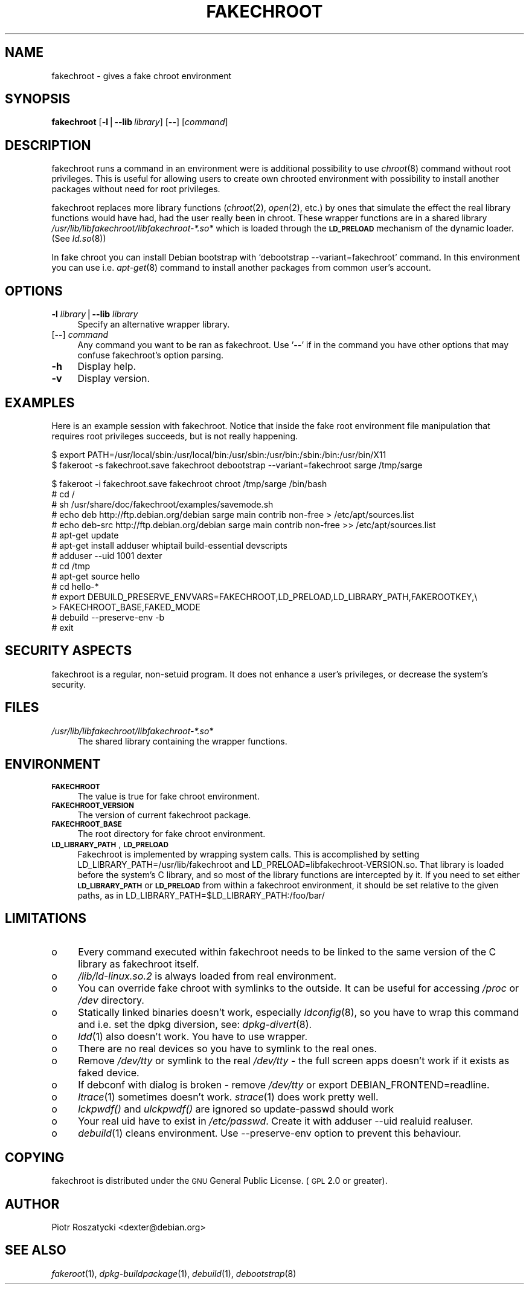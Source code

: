 .\" Automatically generated by Pod::Man v1.37, Pod::Parser v1.3
.\"
.\" Standard preamble:
.\" ========================================================================
.de Sh \" Subsection heading
.br
.if t .Sp
.ne 5
.PP
\fB\\$1\fR
.PP
..
.de Sp \" Vertical space (when we can't use .PP)
.if t .sp .5v
.if n .sp
..
.de Vb \" Begin verbatim text
.ft CW
.nf
.ne \\$1
..
.de Ve \" End verbatim text
.ft R
.fi
..
.\" Set up some character translations and predefined strings.  \*(-- will
.\" give an unbreakable dash, \*(PI will give pi, \*(L" will give a left
.\" double quote, and \*(R" will give a right double quote.  | will give a
.\" real vertical bar.  \*(C+ will give a nicer C++.  Capital omega is used to
.\" do unbreakable dashes and therefore won't be available.  \*(C` and \*(C'
.\" expand to `' in nroff, nothing in troff, for use with C<>.
.tr \(*W-|\(bv\*(Tr
.ds C+ C\v'-.1v'\h'-1p'\s-2+\h'-1p'+\s0\v'.1v'\h'-1p'
.ie n \{\
.    ds -- \(*W-
.    ds PI pi
.    if (\n(.H=4u)&(1m=24u) .ds -- \(*W\h'-12u'\(*W\h'-12u'-\" diablo 10 pitch
.    if (\n(.H=4u)&(1m=20u) .ds -- \(*W\h'-12u'\(*W\h'-8u'-\"  diablo 12 pitch
.    ds L" ""
.    ds R" ""
.    ds C` ""
.    ds C' ""
'br\}
.el\{\
.    ds -- \|\(em\|
.    ds PI \(*p
.    ds L" ``
.    ds R" ''
'br\}
.\"
.\" If the F register is turned on, we'll generate index entries on stderr for
.\" titles (.TH), headers (.SH), subsections (.Sh), items (.Ip), and index
.\" entries marked with X<> in POD.  Of course, you'll have to process the
.\" output yourself in some meaningful fashion.
.if \nF \{\
.    de IX
.    tm Index:\\$1\t\\n%\t"\\$2"
..
.    nr % 0
.    rr F
.\}
.\"
.\" For nroff, turn off justification.  Always turn off hyphenation; it makes
.\" way too many mistakes in technical documents.
.hy 0
.if n .na
.\"
.\" Accent mark definitions (@(#)ms.acc 1.5 88/02/08 SMI; from UCB 4.2).
.\" Fear.  Run.  Save yourself.  No user-serviceable parts.
.    \" fudge factors for nroff and troff
.if n \{\
.    ds #H 0
.    ds #V .8m
.    ds #F .3m
.    ds #[ \f1
.    ds #] \fP
.\}
.if t \{\
.    ds #H ((1u-(\\\\n(.fu%2u))*.13m)
.    ds #V .6m
.    ds #F 0
.    ds #[ \&
.    ds #] \&
.\}
.    \" simple accents for nroff and troff
.if n \{\
.    ds ' \&
.    ds ` \&
.    ds ^ \&
.    ds , \&
.    ds ~ ~
.    ds /
.\}
.if t \{\
.    ds ' \\k:\h'-(\\n(.wu*8/10-\*(#H)'\'\h"|\\n:u"
.    ds ` \\k:\h'-(\\n(.wu*8/10-\*(#H)'\`\h'|\\n:u'
.    ds ^ \\k:\h'-(\\n(.wu*10/11-\*(#H)'^\h'|\\n:u'
.    ds , \\k:\h'-(\\n(.wu*8/10)',\h'|\\n:u'
.    ds ~ \\k:\h'-(\\n(.wu-\*(#H-.1m)'~\h'|\\n:u'
.    ds / \\k:\h'-(\\n(.wu*8/10-\*(#H)'\z\(sl\h'|\\n:u'
.\}
.    \" troff and (daisy-wheel) nroff accents
.ds : \\k:\h'-(\\n(.wu*8/10-\*(#H+.1m+\*(#F)'\v'-\*(#V'\z.\h'.2m+\*(#F'.\h'|\\n:u'\v'\*(#V'
.ds 8 \h'\*(#H'\(*b\h'-\*(#H'
.ds o \\k:\h'-(\\n(.wu+\w'\(de'u-\*(#H)/2u'\v'-.3n'\*(#[\z\(de\v'.3n'\h'|\\n:u'\*(#]
.ds d- \h'\*(#H'\(pd\h'-\w'~'u'\v'-.25m'\f2\(hy\fP\v'.25m'\h'-\*(#H'
.ds D- D\\k:\h'-\w'D'u'\v'-.11m'\z\(hy\v'.11m'\h'|\\n:u'
.ds th \*(#[\v'.3m'\s+1I\s-1\v'-.3m'\h'-(\w'I'u*2/3)'\s-1o\s+1\*(#]
.ds Th \*(#[\s+2I\s-2\h'-\w'I'u*3/5'\v'-.3m'o\v'.3m'\*(#]
.ds ae a\h'-(\w'a'u*4/10)'e
.ds Ae A\h'-(\w'A'u*4/10)'E
.    \" corrections for vroff
.if v .ds ~ \\k:\h'-(\\n(.wu*9/10-\*(#H)'\s-2\u~\d\s+2\h'|\\n:u'
.if v .ds ^ \\k:\h'-(\\n(.wu*10/11-\*(#H)'\v'-.4m'^\v'.4m'\h'|\\n:u'
.    \" for low resolution devices (crt and lpr)
.if \n(.H>23 .if \n(.V>19 \
\{\
.    ds : e
.    ds 8 ss
.    ds o a
.    ds d- d\h'-1'\(ga
.    ds D- D\h'-1'\(hy
.    ds th \o'bp'
.    ds Th \o'LP'
.    ds ae ae
.    ds Ae AE
.\}
.rm #[ #] #H #V #F C
.\" ========================================================================
.\"
.IX Title "FAKECHROOT 1"
.TH FAKECHROOT 1 "23 Aug 2005" "Debian" " "
.SH "NAME"
fakechroot \- gives a fake chroot environment
.SH "SYNOPSIS"
.IX Header "SYNOPSIS"
\&\fBfakechroot\fR
[\fB\-l\fR|\fB\-\-lib\fR\ \fIlibrary\fR]
[\fB\-\-\fR]
[\fIcommand\fR]
.SH "DESCRIPTION"
.IX Header "DESCRIPTION"
fakechroot runs a command in an environment were is additional possibility to
use \fIchroot\fR\|(8) command without root privileges. This is useful for allowing
users to create own chrooted environment with possibility to install another
packages without need for root privileges.
.PP
fakechroot replaces more library functions (\fIchroot\fR\|(2), \fIopen\fR\|(2), etc.) by ones
that simulate the effect the real library functions would have had, had the
user really been in chroot. These wrapper functions are in a shared library
\&\fI/usr/lib/libfakechroot/libfakechroot\-*.so*\fR which is loaded through the
\&\fB\s-1LD_PRELOAD\s0\fR mechanism of the dynamic loader. (See \fIld.so\fR\|(8))
.PP
In fake chroot you can install Debian bootstrap with `debootstrap
\&\-\-variant=fakechroot' command. In this environment you can use i.e. \fIapt\-get\fR\|(8)
command to install another packages from common user's account.
.SH "OPTIONS"
.IX Header "OPTIONS"
.IP "\fB\-l\fR \fIlibrary\fR|\fB\-\-lib\fR \fIlibrary\fR" 4
.IX Item "-l library|--lib library"
Specify an alternative wrapper library.
.IP "[\fB\-\-\fR] \fIcommand\fR" 4
.IX Item "[--] command"
Any command you want to be ran as fakechroot. Use '\fB\-\-\fR' if in the command
you have other options that may confuse fakechroot's option parsing.
.IP "\fB\-h\fR" 4
.IX Item "-h"
Display help.
.IP "\fB\-v\fR" 4
.IX Item "-v"
Display version.
.SH "EXAMPLES"
.IX Header "EXAMPLES"
Here is an example session with fakechroot. Notice that inside the fake root
environment file manipulation that requires root privileges succeeds, but is
not really happening.
.PP
.Vb 2
\& $ export PATH=/usr/local/sbin:/usr/local/bin:/usr/sbin:/usr/bin:/sbin:/bin:/usr/bin/X11
\& $ fakeroot \-s fakechroot.save fakechroot debootstrap \-\-variant=fakechroot sarge /tmp/sarge
.Ve
.PP
.Vb 15
\& $ fakeroot \-i fakechroot.save fakechroot chroot /tmp/sarge /bin/bash
\& # cd /
\& # sh /usr/share/doc/fakechroot/examples/savemode.sh
\& # echo deb http://ftp.debian.org/debian sarge main contrib non\-free > /etc/apt/sources.list
\& # echo deb\-src http://ftp.debian.org/debian sarge main contrib non\-free >> /etc/apt/sources.list
\& # apt\-get update
\& # apt\-get install adduser whiptail build\-essential devscripts
\& # adduser \-\-uid 1001 dexter
\& # cd /tmp
\& # apt\-get source hello
\& # cd hello\-*
\& # export DEBUILD_PRESERVE_ENVVARS=FAKECHROOT,LD_PRELOAD,LD_LIBRARY_PATH,FAKEROOTKEY,\e
\& > FAKECHROOT_BASE,FAKED_MODE
\& # debuild \-\-preserve\-env \-b
\& # exit
.Ve
.SH "SECURITY ASPECTS"
.IX Header "SECURITY ASPECTS"
fakechroot is a regular, non-setuid program. It does not enhance a user's
privileges, or decrease the system's security.
.SH "FILES"
.IX Header "FILES"
.IP "\fI/usr/lib/libfakechroot/libfakechroot\-*.so*\fR" 4
.IX Item "/usr/lib/libfakechroot/libfakechroot-*.so*"
The shared library containing the wrapper functions.
.SH "ENVIRONMENT"
.IX Header "ENVIRONMENT"
.IP "\fB\s-1FAKECHROOT\s0\fR" 4
.IX Item "FAKECHROOT"
The value is true for fake chroot environment.
.IP "\fB\s-1FAKECHROOT_VERSION\s0\fR" 4
.IX Item "FAKECHROOT_VERSION"
The version of current fakechroot package.
.IP "\fB\s-1FAKECHROOT_BASE\s0\fR" 4
.IX Item "FAKECHROOT_BASE"
The root directory for fake chroot environment.
.IP "\fB\s-1LD_LIBRARY_PATH\s0\fR, \fB\s-1LD_PRELOAD\s0\fR" 4
.IX Item "LD_LIBRARY_PATH, LD_PRELOAD"
Fakechroot is implemented by wrapping system calls. This is accomplished by
setting LD_LIBRARY_PATH=/usr/lib/fakechroot and
LD_PRELOAD=libfakechroot\-VERSION.so. That library is loaded before the
system's C library, and so most of the library functions are intercepted by
it. If you need to set either \fB\s-1LD_LIBRARY_PATH\s0\fR or \fB\s-1LD_PRELOAD\s0\fR from within
a fakechroot environment, it should be set relative to the given paths, as in
LD_LIBRARY_PATH=$LD_LIBRARY_PATH:/foo/bar/
.SH "LIMITATIONS"
.IX Header "LIMITATIONS"
.IP "o" 4
Every command executed within fakechroot needs to be linked to the same
version of the C library as fakechroot itself.
.IP "o" 4
\&\fI/lib/ld\-linux.so.2\fR is always loaded from real environment.
.IP "o" 4
You can override fake chroot with symlinks to the outside. It can be useful
for accessing \fI/proc\fR or \fI/dev\fR directory.
.IP "o" 4
Statically linked binaries doesn't work, especially \fIldconfig\fR\|(8), so you have to
wrap this command and i.e. set the dpkg diversion, see: \fIdpkg\-divert\fR\|(8).
.IP "o" 4
\&\fIldd\fR\|(1) also doesn't work. You have to use wrapper.
.IP "o" 4
There are no real devices so you have to symlink to the real ones.
.IP "o" 4
Remove \fI/dev/tty\fR or symlink to the real \fI/dev/tty\fR \- the full screen apps
doesn't work if it exists as faked device.
.IP "o" 4
If debconf with dialog is broken \- remove \fI/dev/tty\fR or export
DEBIAN_FRONTEND=readline.
.IP "o" 4
\&\fIltrace\fR\|(1) sometimes doesn't work. \fIstrace\fR\|(1) does work pretty well.
.IP "o" 4
\&\fIlckpwdf()\fR and \fIulckpwdf()\fR are ignored so update-passwd should work
.IP "o" 4
Your real uid have to exist in \fI/etc/passwd\fR. Create it with adduser \-\-uid
realuid realuser.
.IP "o" 4
\&\fIdebuild\fR\|(1) cleans environment. Use \-\-preserve\-env option to prevent this
behaviour.
.SH "COPYING"
.IX Header "COPYING"
fakechroot is distributed under the \s-1GNU\s0 General Public License. (\s-1GPL\s0 2.0 or
greater).
.SH "AUTHOR"
.IX Header "AUTHOR"
Piotr Roszatycki <dexter@debian.org>
.SH "SEE ALSO"
.IX Header "SEE ALSO"
\&\fIfakeroot\fR\|(1), \fIdpkg\-buildpackage\fR\|(1), \fIdebuild\fR\|(1), \fIdebootstrap\fR\|(8)

